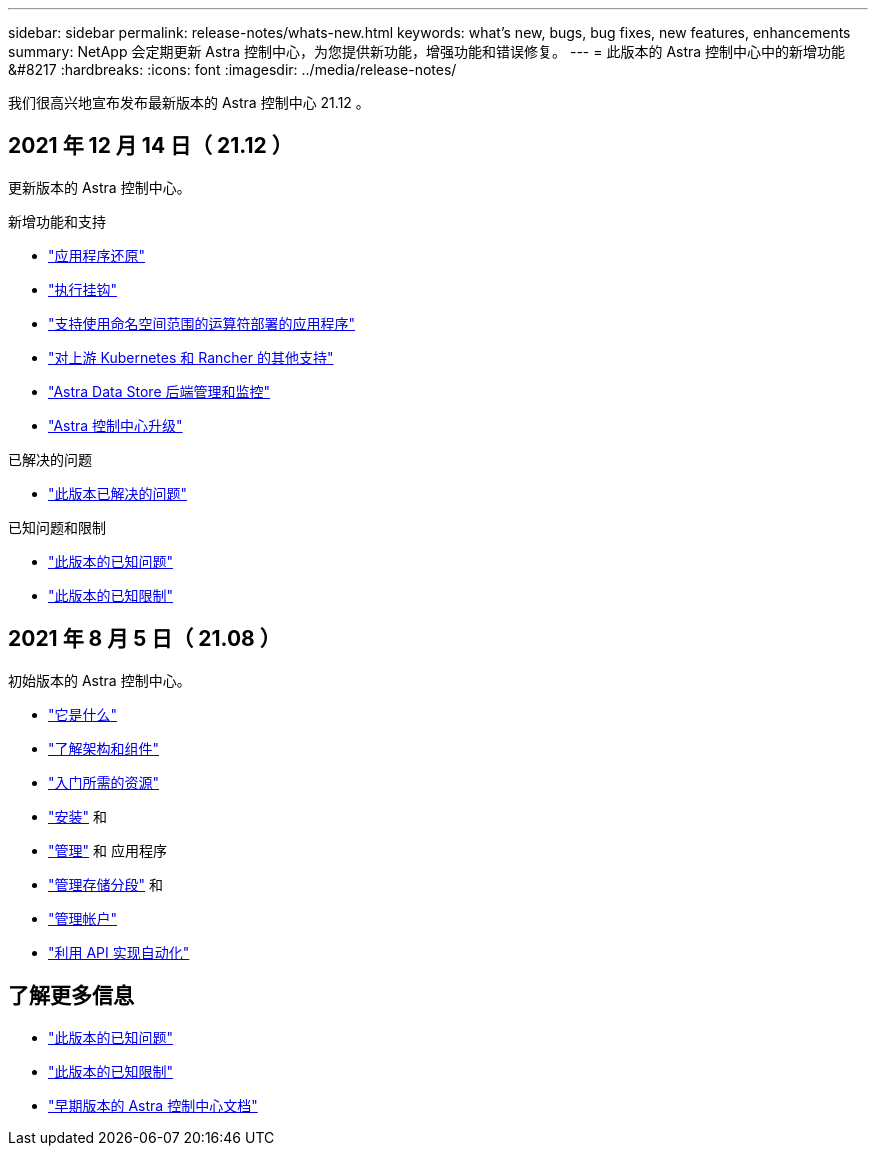 ---
sidebar: sidebar 
permalink: release-notes/whats-new.html 
keywords: what's new, bugs, bug fixes, new features, enhancements 
summary: NetApp 会定期更新 Astra 控制中心，为您提供新功能，增强功能和错误修复。 
---
= 此版本的 Astra 控制中心中的新增功能 &#8217
:hardbreaks:
:icons: font
:imagesdir: ../media/release-notes/


我们很高兴地宣布发布最新版本的 Astra 控制中心 21.12 。



== 2021 年 12 月 14 日（ 21.12 ）

更新版本的 Astra 控制中心。

.新增功能和支持
* link:../use/restore-apps.html["应用程序还原"]
* link:../use/execution-hooks.html["执行挂钩"]
* link:../get-started/requirements.html#supported-app-installation-methods["支持使用命名空间范围的运算符部署的应用程序"]
* link:../get-started/requirements.html["对上游 Kubernetes 和 Rancher 的其他支持"]
* link:../get-started/setup_overview.html#add-a-storage-backend["Astra Data Store 后端管理和监控"]
* link:../use/upgrade-acc.html["Astra 控制中心升级"]


.已解决的问题
* link:../release-notes/resolved-issues.html["此版本已解决的问题"]


.已知问题和限制
* link:../release-notes/known-issues.html["此版本的已知问题"]
* link:../release-notes/known-limitations.html["此版本的已知限制"]




== 2021 年 8 月 5 日（ 21.08 ）

初始版本的 Astra 控制中心。

* link:../concepts/intro.html["它是什么"]
* link:../concepts/architecture.html["了解架构和组件"]
* link:../get-started/requirements.html["入门所需的资源"]
* link:../get-started/install_acc.html["安装"] 和 
* link:../use/manage-apps.html["管理"] 和  应用程序
* link:../use/manage-buckets.html["管理存储分段"] 和 
* link:../use/manage-users.html["管理帐户"]
* link:../rest-api/api-intro.html["利用 API 实现自动化"]




== 了解更多信息

* link:../release-notes/known-issues.html["此版本的已知问题"]
* link:../release-notes/known-limitations.html["此版本的已知限制"]
* link:../acc-earlier-versions.html["早期版本的 Astra 控制中心文档"]

